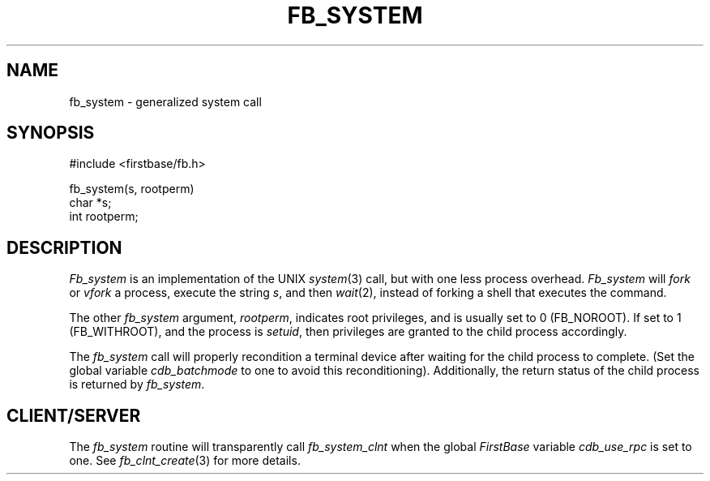 .TH FB_SYSTEM 3 "12 September 1995"
.FB
.SH NAME
fb_system \- generalized system call
.br
.SH SYNOPSIS
#include <firstbase/fb.h>
.sp 1
fb_system(s, rootperm)
.br
char *s;
.br
int rootperm;
.br
.PP
.SH DESCRIPTION
\fIFb_system\fP is an implementation of the UNIX \fIsystem\fP(3) call,
but with one less process overhead. \fIFb_system\fP will \fIfork\fP
or \fIvfork\fP a process,
execute the string \fIs\fP, and then \fIwait\fP(2),
instead of forking a shell that executes the command.
.PP
The other \fIfb_system\fP argument, \fIrootperm\fP,
indicates root privileges, and
is usually set to 0 (FB_NOROOT). If set to 1 (FB_WITHROOT), and the process
is \fIsetuid\fP, then privileges are granted to the child process accordingly.
.PP
The \fIfb_system\fP call will properly recondition a terminal device after
waiting for the child process to complete. (Set the global variable
\fIcdb_batchmode\fP to one to avoid this reconditioning).
Additionally, the return status of the child process is returned
by \fIfb_system\fP.
.SH CLIENT/SERVER
The \fIfb_system\fP routine will transparently
call \fIfb_system_clnt\fP
when the global \fIFirstBase\fP variable \fIcdb_use_rpc\fP is set to one.
See \fIfb_clnt_create\fP(3) for more details.
.br
